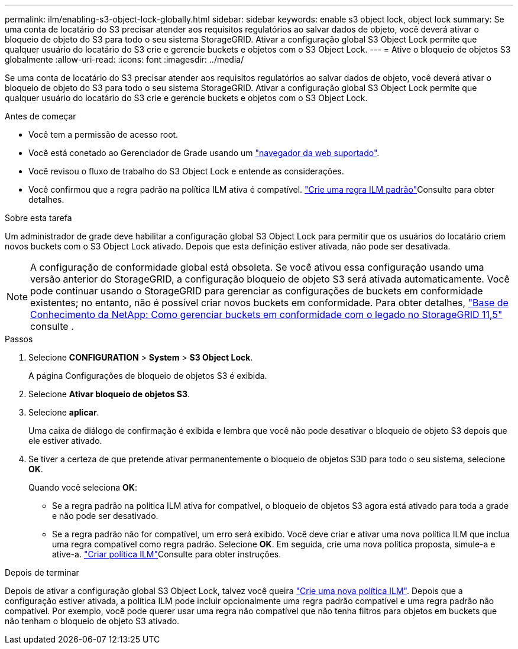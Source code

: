 ---
permalink: ilm/enabling-s3-object-lock-globally.html 
sidebar: sidebar 
keywords: enable s3 object lock, object lock 
summary: Se uma conta de locatário do S3 precisar atender aos requisitos regulatórios ao salvar dados de objeto, você deverá ativar o bloqueio de objeto do S3 para todo o seu sistema StorageGRID. Ativar a configuração global S3 Object Lock permite que qualquer usuário do locatário do S3 crie e gerencie buckets e objetos com o S3 Object Lock. 
---
= Ative o bloqueio de objetos S3 globalmente
:allow-uri-read: 
:icons: font
:imagesdir: ../media/


[role="lead"]
Se uma conta de locatário do S3 precisar atender aos requisitos regulatórios ao salvar dados de objeto, você deverá ativar o bloqueio de objeto do S3 para todo o seu sistema StorageGRID. Ativar a configuração global S3 Object Lock permite que qualquer usuário do locatário do S3 crie e gerencie buckets e objetos com o S3 Object Lock.

.Antes de começar
* Você tem a permissão de acesso root.
* Você está conetado ao Gerenciador de Grade usando um link:../admin/web-browser-requirements.html["navegador da web suportado"].
* Você revisou o fluxo de trabalho do S3 Object Lock e entende as considerações.
* Você confirmou que a regra padrão na política ILM ativa é compatível. link:creating-default-ilm-rule.html["Crie uma regra ILM padrão"]Consulte para obter detalhes.


.Sobre esta tarefa
Um administrador de grade deve habilitar a configuração global S3 Object Lock para permitir que os usuários do locatário criem novos buckets com o S3 Object Lock ativado. Depois que esta definição estiver ativada, não pode ser desativada.


NOTE: A configuração de conformidade global está obsoleta. Se você ativou essa configuração usando uma versão anterior do StorageGRID, a configuração bloqueio de objeto S3 será ativada automaticamente. Você pode continuar usando o StorageGRID para gerenciar as configurações de buckets em conformidade existentes; no entanto, não é possível criar novos buckets em conformidade. Para obter detalhes, https://kb.netapp.com/Advice_and_Troubleshooting/Hybrid_Cloud_Infrastructure/StorageGRID/How_to_manage_legacy_Compliant_buckets_in_StorageGRID_11.5["Base de Conhecimento da NetApp: Como gerenciar buckets em conformidade com o legado no StorageGRID 11,5"^] consulte .

.Passos
. Selecione *CONFIGURATION* > *System* > *S3 Object Lock*.
+
A página Configurações de bloqueio de objetos S3 é exibida.

. Selecione *Ativar bloqueio de objetos S3*.
. Selecione *aplicar*.
+
Uma caixa de diálogo de confirmação é exibida e lembra que você não pode desativar o bloqueio de objeto S3 depois que ele estiver ativado.

. Se tiver a certeza de que pretende ativar permanentemente o bloqueio de objetos S3D para todo o seu sistema, selecione *OK*.
+
Quando você seleciona *OK*:

+
** Se a regra padrão na política ILM ativa for compatível, o bloqueio de objetos S3 agora está ativado para toda a grade e não pode ser desativado.
** Se a regra padrão não for compatível, um erro será exibido. Você deve criar e ativar uma nova política ILM que inclua uma regra compatível como regra padrão. Selecione *OK*. Em seguida, crie uma nova política proposta, simule-a e ative-a. link:creating-ilm-policy.html["Criar política ILM"]Consulte para obter instruções.




.Depois de terminar
Depois de ativar a configuração global S3 Object Lock, talvez você queira link:creating-proposed-ilm-policy.html["Crie uma nova política ILM"]. Depois que a configuração estiver ativada, a política ILM pode incluir opcionalmente uma regra padrão compatível e uma regra padrão não compatível. Por exemplo, você pode querer usar uma regra não compatível que não tenha filtros para objetos em buckets que não tenham o bloqueio de objeto S3 ativado.
